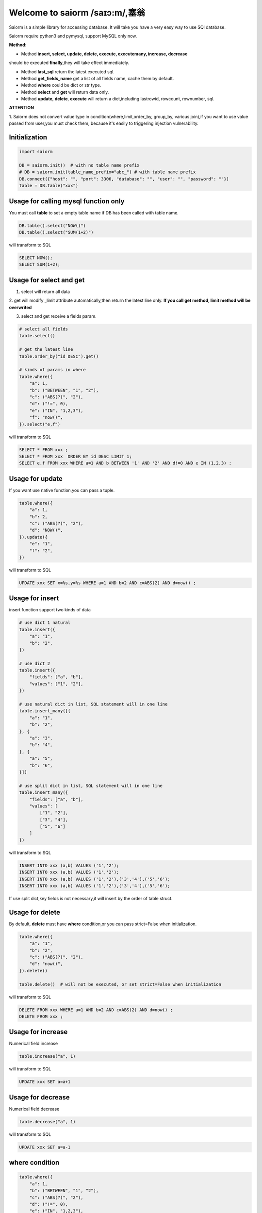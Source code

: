 Welcome to saiorm /saɪɔ:m/,塞翁
===============================

Saiorm is a simple library for accessing database.
It will take you have a very easy way to use SQl database.

.. We want it to be an asynchronous framework,but not now.

Saiorm require python3 and pymysql, support MySQL only now.

**Method:**

- Method **insert, select, update, delete, execute, executemany, increase, decrease**
should be executed **finally**,they will take effect immediately.

- Method **last_sql** return the latest executed sql.

- Method **get_fields_name** get a list of all fields name, cache them by default.

- Method **where** could be dict or str type.

- Method **select** and **get** will return data only.

- Method **update**, **delete**, **execute** will return a dict,including lastrowid, rowcount, rownumber, sql.

**ATTENTION**

1. Saiorm does not convert value type in condition(where,limit,order_by,
group_by, various join),if you want to use value passed from user,you must
check them, because it's easily to triggering injection vulnerability.

Initialization
~~~~~~~~~~~~~~

.. code:: python

    import saiorm

    DB = saiorm.init()  # with no table name prefix
    # DB = saiorm.init(table_name_prefix="abc_") # with table name prefix
    DB.connect({"host": "", "port": 3306, "database": "", "user": "", "password": ""})
    table = DB.table("xxx")

Usage for calling mysql function only
~~~~~~~~~~~~~~~~~~~~~~~~~~~~~~~~~~

You must call **table** to set a empty table name if DB has been called
with table name.

.. code:: python

    DB.table().select("NOW()")
    DB.table().select("SUM(1+2)")

will transform to SQL

.. code:: sql

    SELECT NOW();
    SELECT SUM(1+2);


Usage for select and get
~~~~~~~~~~~~~~~~~~~~~~~~

1. select will return all data

2. get will modify _limit attribute automatically,then return the latest line only.
**If you call get method, limit method will be overwrited**

3. select and get receive a fields param.

.. code:: python

    # select all fields
    table.select()

    # get the latest line
    table.order_by("id DESC").get()

    # kinds of params in where
    table.where({
        "a": 1,
        "b": ("BETWEEN", "1", "2"),
        "c": ("ABS(?)", "2"),
        "d": ("!=", 0),
        "e": ("IN", "1,2,3"),
        "f": "now()",
    }).select("e,f")

will transform to SQL

.. code:: sql

    SELECT * FROM xxx ;
    SELECT * FROM xxx  ORDER BY id DESC LIMIT 1;
    SELECT e,f FROM xxx WHERE a=1 AND b BETWEEN '1' AND '2' AND d!=0 AND e IN (1,2,3) ;

Usage for update
~~~~~~~~~~~~~~~~

If you want use native function,you can pass a tuple.

.. code:: python

    table.where({
        "a": 1,
        "b": 2,
        "c": ("ABS(?)", "2"),
        "d": "NOW()",
    }).update({
        "e": "1",
        "f": "2",
    })


will transform to SQL

.. code:: sql

    UPDATE xxx SET x=%s,y=%s WHERE a=1 AND b=2 AND c=ABS(2) AND d=now() ;


Usage for insert
~~~~~~~~~~~~~~~~

insert function support two kinds of data

.. code:: python

    # use dict 1 natural
    table.insert({
        "a": "1",
        "b": "2",
    })

    # use dict 2
    table.insert({
        "fields": ["a", "b"],
        "values": ["1", "2"],
    })

    # use natural dict in list, SQL statement will in one line
    table.insert_many([{
        "a": "1",
        "b": "2",
    }, {
        "a": "3",
        "b": "4",
    }, {
        "a": "5",
        "b": "6",
    }])

    # use split dict in list, SQL statement will in one line
    table.insert_many({
        "fields": ["a", "b"],
        "values": [
            ["1", "2"],
            ["3", "4"],
            ["5", "6"]
        ]
    })


will transform to SQL

.. code:: sql

    INSERT INTO xxx (a,b) VALUES ('1','2');
    INSERT INTO xxx (a,b) VALUES ('1','2');
    INSERT INTO xxx (a,b) VALUES ('1','2'),('3','4'),('5','6');
    INSERT INTO xxx (a,b) VALUES ('1','2'),('3','4'),('5','6');

If use split dict,key fields is not necessary,it will insert by the order of table struct.

Usage for delete
~~~~~~~~~~~~~~~~

By default, **delete** must have **where** condition,or you can pass strict=False when initialization.

.. code:: python

    table.where({
        "a": "1",
        "b": "2",
        "c": ("ABS(?)", "2"),
        "d": "now()",
    }).delete()

    table.delete()  # will not be executed, or set strict=False when initialization

will transform to SQL

.. code:: sql

    DELETE FROM xxx WHERE a=1 AND b=2 AND c=ABS(2) AND d=now() ;
    DELETE FROM xxx ;

Usage for increase
~~~~~~~~~~~~~~~~

Numerical field increase

.. code:: python

    table.increase("a", 1)

will transform to SQL

.. code:: sql

    UPDATE xxx SET a=a+1

Usage for decrease
~~~~~~~~~~~~~~~~

Numerical field decrease

.. code:: python

    table.decrease("a", 1)

will transform to SQL

.. code:: sql

    UPDATE xxx SET a=a-1

where condition
~~~~~~~~~~~~~~~

.. code:: python

    table.where({
        "a": 1,
        "b": ("BETWEEN", "1", "2"),
        "c": ("ABS(?)", "2"),
        "d": ("!=", 0),
        "e": ("IN", "1,2,3"),
        "f": "now()",
    }).select("e,f")

- must check param to prevent injection vulnerabilities.

- when calling native mysql function the param placeholder could be ? or {}.

- condition will be equals to value,or pass a tuple or list, and set the first item to change it.

- use IN or BETWEEN should pass a tuple or list.

- pass string type is allowed,you should join param into this string.

Method Shorthand
~~~~~~~~~~~~~~~~

| t equals to table
| w equals to where
| ob equals to order_by
| l equals to limit
| gb equals to group_by
| j equals to join
| ij equals to inner_join
| lj equals to left_join
| rj equals to right_join
| s equals to select
| i equals to insert
| im equals to insert_many
| u equals to update
| d equals to delete
| inc equals to increase
| dec equals to decrease